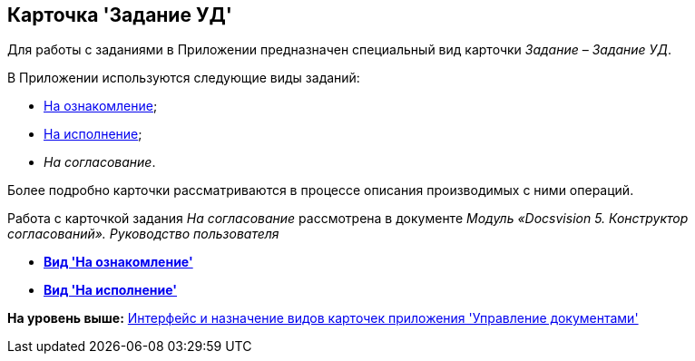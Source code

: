 [[ariaid-title1]]
== Карточка 'Задание УД'

Для работы с заданиями в Приложении предназначен специальный вид карточки [.dfn .term]_Задание_ – [.dfn .term]_Задание УД_.

В Приложении используются следующие виды заданий:

* xref:TC_Descr_Look.adoc[На ознакомление];
* xref:TC_Descr_Perform.adoc[На исполнение];
* [.dfn .term]_На согласование_.

Более подробно карточки рассматриваются в процессе описания производимых с ними операций.

Работа с карточкой задания [.dfn .term]_На согласование_ рассмотрена в документе [.ph]#[.dfn .term]_Модуль «Docsvision 5. Конструктор согласований». Руководство пользователя_#

* *xref:../topics/TC_Descr_Look.adoc[Вид 'На ознакомление']* +
* *xref:../topics/TC_Descr_Perform.adoc[Вид 'На исполнение']* +

*На уровень выше:* xref:../topics/Cards_Descr.adoc[Интерфейс и назначение видов карточек приложения 'Управление документами']
